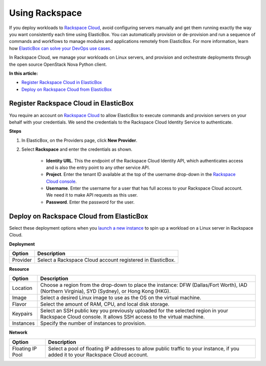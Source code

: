 Using Rackspace
********************************

If you deploy workloads to `Rackspace Cloud <https://mycloud.rackspace.com>`_, avoid configuring servers manually and get them running exactly the way you want consistently each time using ElasticBox. You can automatically provision or de-provision and run a sequence of commands and workflows to manage modules and applications remotely from ElasticBox. For more information, learn how `ElasticBox can solve your DevOps use cases </../documentation/>`_.

In Rackspace Cloud, we manage your workloads on Linux servers, and provision and orchestrate deployments through the open source OpenStack Nova Python client.

**In this article:**

* `Register Rackspace Cloud in ElasticBox`_
* `Deploy on Rackspace Cloud from ElasticBox`_

Register Rackspace Cloud in ElasticBox
------------------------------------------

You require an account on `Rackspace Cloud <https://mycloud.rackspace.com>`_ to allow ElasticBox to execute commands and provision servers on your behalf with your credentials. We send the credentials to the Rackspace Cloud Identity Service to authenticate.

**Steps**

1. In ElasticBox, on the Providers page, click **New Provider**.
2. Select **Rackspace** and enter the credentials as shown.

		.. raw:: html

			<div class="doc-image padding-1x">
		    	<img class="img-responsive" src="/../assets/img/docs/providers/rackspace-entercredentials.png" alt="Enter Rackspace Credentials">
		    </div>

		* **Identity URL**. This the endpoint of the Rackspace Cloud Identity API, which authenticates access and is also the entry point to any other service API.
		* **Project**. Enter the tenant ID available at the top of the username drop-down in the `Rackspace Cloud console <https://mycloud.rackspace.com>`_.
		* **Username**. Enter the username for a user that has full access to your Rackspace Cloud account. We need it to make API requests as this user.
		* **Password**. Enter the password for the user.

Deploy on Rackspace Cloud from ElasticBox
---------------------------------------------

Select these deployment options when you `launch a new instance </../documentation/deploying-and-managing-instances/deploying-managing-instances/#new-instance>`_ to spin up a workload on a Linux server in Rackspace Cloud.

**Deployment**

+----------------------------------+------------------------------------------------------------------------------------------------------------------------------------+
| Option                           | Description                                                                                                                        |
+==================================+====================================================================================================================================+
| Provider                         | Select a Rackspace Cloud account registered in ElasticBox.                                                                         |
+----------------------------------+------------------------------------------------------------------------------------------------------------------------------------+

**Resource**

+----------------------------------+------------------------------------------------------------------------------------------------------------------------------------+
| Option                           | Description                                                                                                                        |
+==================================+====================================================================================================================================+
| Location                         | Choose a region from the drop-down to place the instance: DFW (Dallas/Fort Worth), IAD (Northern Virginia), SYD (Sydney), or       |
|                                  | Hong Kong (HKG).                                                                                                                   |
+----------------------------------+------------------------------------------------------------------------------------------------------------------------------------+
| Image                            | Select a desired Linux image to use as the OS on the virtual machine.                                                              |
+----------------------------------+------------------------------------------------------------------------------------------------------------------------------------+
| Flavor                           | Select the amount of RAM, CPU, and local disk storage.                                                                             |
+----------------------------------+------------------------------------------------------------------------------------------------------------------------------------+
| Keypairs                         | Select an SSH public key you previously uploaded for the selected region in your Rackspace Cloud console. It allows SSH access to  |
|                                  | the virtual machine.                                                                                                               |
+----------------------------------+------------------------------------------------------------------------------------------------------------------------------------+
| Instances                        | Specify the number of instances to provision.                                                                                      |
+----------------------------------+------------------------------------------------------------------------------------------------------------------------------------+

**Network**

+----------------------------------+------------------------------------------------------------------------------------------------------------------------------------+
| Option                           | Description                                                                                                                        |
+==================================+====================================================================================================================================+
| Floating IP Pool                 | Select a pool of floating IP addresses to allow public traffic to your instance, if you added it to your Rackspace Cloud account.  |
+----------------------------------+------------------------------------------------------------------------------------------------------------------------------------+
